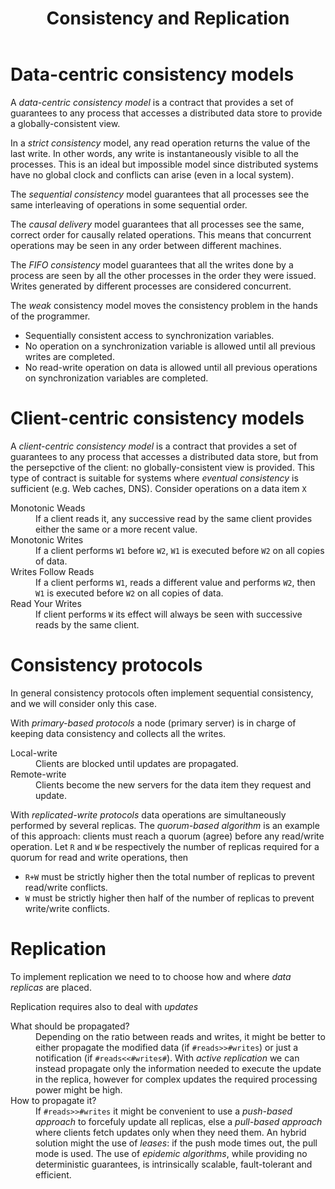 #+TITLE: Consistency and Replication

* Data-centric consistency models

A /data-centric consistency model/ is a contract that provides a set of guarantees to any process that accesses a distributed data store to provide a globally-consistent view.

[[./img/con_str.jpg]]

In a /strict consistency/ model, any read operation returns the value of the last write. In other words, any write is instantaneously visible to all the processes. This is an ideal but impossible model since distributed systems have no global clock and conflicts can arise (even in a local system).

[[./img/con_seq.jpg]]

The /sequential consistency/ model guarantees that all processes see the same interleaving of operations in some sequential order.

[[./img/con_cau.jpg]]

The /causal delivery/ model guarantees that all processes see the same, correct order for causally related operations. This means that concurrent operations may be seen in any order between different machines.

[[./img/con_fifo.jpg]]

The /FIFO consistency/ model guarantees that all the writes done by a process are seen by all the other processes in the order they were issued. Writes generated by different processes are considered concurrent.

[[./img/con_weak.jpg]]

The /weak/ consistency model moves the consistency problem in the hands of the programmer. 
- Sequentially consistent access to synchronization variables.
- No operation on a synchronization variable is allowed until all previous writes are completed.
- No read-write operation on data is allowed until all previous operations on synchronization variables are completed.

* Client-centric consistency models

A /client-centric consistency model/ is a contract that provides a set of guarantees to any process that accesses a distributed data store, but from the persepctive of the client: no globally-consistent view is provided. This type of contract is suitable for systems where /eventual consistency/ is sufficient (e.g. Web caches, DNS). Consider operations on a data item =X=
- Monotonic Weads :: If a client reads it, any successive read  by the same client provides either the same or a more recent value.
- Monotonic Writes :: If a client performs =W1= before =W2=, =W1= is executed before =W2= on all copies of data.
- Writes Follow Reads :: If a client performs =W1=, reads a different value and performs =W2=, then =W1= is executed before =W2= on all copies of data.
- Read Your Writes :: If client performs =W= its effect will always be seen with successive reads by the same client.
* Consistency protocols

In general consistency protocols often implement sequential consistency, and we will consider only this case.

With /primary-based protocols/ a node (primary server) is in charge of keeping data consistency and collects all the writes.
- Local-write :: Clients are blocked until updates are propagated.
- Remote-write :: Clients become the new servers for the data item they request and update.

With /replicated-write protocols/ data operations are simultaneously performed by several replicas. The /quorum-based algorithm/ is an example of this approach: clients must reach a quorum (agree) before any read/write operation. Let =R= and =W= be respectively the number of replicas required for a quorum for read and write operations, then
- =R+W= must be strictly higher then the total number of replicas to prevent read/write conflicts.
- =W= must be strictly higher then half of the number of replicas to prevent write/write conflicts.

* Replication

To implement replication we need to to choose how and where /data replicas/ are placed.

[[./img/replicas.jpg]]

Replication requires also to deal with /updates/
- What should be propagated? :: Depending on the ratio between reads and writes, it might be better to either propagate the modified data (if =#reads>>#writes=) or just a notification (if =#reads<<#writes#=). With /active replication/ we can instead propagate only the information needed to execute the update in the replica, however for complex updates the required processing power might be high.
- How to propagate it? :: If =#reads>>#writes= it might be convenient to use a /push-based approach/ to forcefuly update all replicas, else a /pull-based approach/ where clients fetch updates only when they need them. An hybrid solution might the use of /leases/: if the push mode times out, the pull mode is used. The use of /epidemic algorithms/, while providing no deterministic guarantees, is intrinsically scalable, fault-tolerant and efficient.

